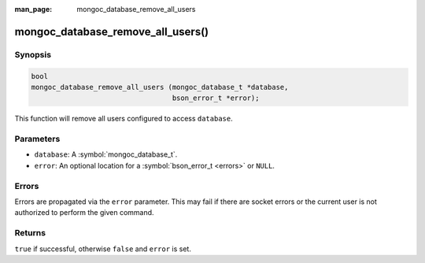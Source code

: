 :man_page: mongoc_database_remove_all_users

mongoc_database_remove_all_users()
==================================

Synopsis
--------

.. code-block:: c

  bool
  mongoc_database_remove_all_users (mongoc_database_t *database,
                                    bson_error_t *error);

This function will remove all users configured to access ``database``.

Parameters
----------

* ``database``: A :symbol:`mongoc_database_t`.
* ``error``: An optional location for a :symbol:`bson_error_t <errors>` or ``NULL``.

Errors
------

Errors are propagated via the ``error`` parameter. This may fail if there are socket errors or the current user is not authorized to perform the given command.

Returns
-------

``true`` if successful, otherwise ``false`` and ``error`` is set.

